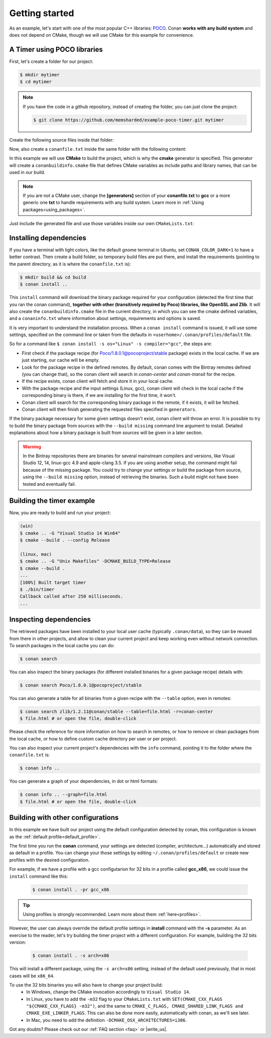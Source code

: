 .. _getting_started:

Getting started
===============

As an example, let's start with one of the most popular C++ libraries: POCO_.
Conan **works with any build system** and  does not depend on CMake, though we will use CMake for this example for convenience.

.. _POCO: https://pocoproject.org/

A Timer using POCO libraries
----------------------------

First, let's create a folder for our project:

.. code-block:: bash

    $ mkdir mytimer
    $ cd mytimer

.. note::

    If you have the code in a github repository, instead of creating the folder, you can just clone
    the project:

    .. code-block:: bash
    
       $ git clone https://github.com/memsharded/example-poco-timer.git mytimer

Create the following source files inside that folder:

.. code-block:: cpp
   :caption: **timer.cpp**

    // $Id: //poco/1.4/Foundation/samples/Timer/src/Timer.cpp#1 $
    // This sample demonstrates the Timer and Stopwatch classes.
    // Copyright (c) 2004-2006, Applied Informatics Software Engineering GmbH.
    // and Contributors.
    // SPDX-License-Identifier:    BSL-1.0

    #include "Poco/Timer.h"
    #include "Poco/Thread.h"
    #include "Poco/Stopwatch.h"
    #include <iostream>

    using Poco::Timer;
    using Poco::TimerCallback;
    using Poco::Thread;
    using Poco::Stopwatch;

    class TimerExample{
    public:
        TimerExample(){ _sw.start();}

        void onTimer(Timer& timer){
            std::cout << "Callback called after " << _sw.elapsed()/1000 << " milliseconds." << std::endl;
        }
    private:
        Stopwatch _sw;
    };

    int main(int argc, char** argv){
        TimerExample example;
        Timer timer(250, 500);
        timer.start(TimerCallback<TimerExample>(example, &TimerExample::onTimer));

        Thread::sleep(5000);
        timer.stop();
        return 0;
    }

Now, also create a ``conanfile.txt`` inside the same folder with the following content:

.. code-block:: text
   :caption: **conanfile.txt**

    [requires]
    Poco/1.8.0.1@pocoproject/stable

    [generators]
    cmake

In this example we will use **CMake** to build the project, which is why the **cmake** generator
is specified. This generator will create a ``conanbuildinfo.cmake`` file that defines CMake
variables as include paths and library names, that can be used in our build.

.. note::

    If you are not a CMake user, change the **[generators]** section of your **conanfile.txt** to
    **gcc** or a more generic one **txt** to handle requirements with any build system. Learn more
    in :ref:`Using packages<using_packages>`.

Just include the generated file and use those variables inside our own ``CMakeLists.txt``: 

.. code-block:: cmake
   :caption: **CMakeLists.txt**

    project(FoundationTimer)
    cmake_minimum_required(VERSION 2.8.12)
    add_definitions("-std=c++11")

    include(${CMAKE_BINARY_DIR}/conanbuildinfo.cmake)
    conan_basic_setup()

    add_executable(timer timer.cpp)
    target_link_libraries(timer ${CONAN_LIBS})

Installing dependencies
-----------------------

If you have a terminal with light colors, like the default gnome terminal in Ubuntu,
set ``CONAN_COLOR_DARK=1`` to have a better contrast. Then create a build folder, so temporary build
files are put there, and install the requirements (pointing to the parent directory, as it is where
the ``conanfile.txt`` is):

.. code-block:: bash

    $ mkdir build && cd build
    $ conan install ..

This ``install`` command will download the binary package required for your configuration (detected
the first time that you ran the conan command), **together with other (transitively required by
Poco) libraries, like OpenSSL and Zlib**. It will also create the ``conanbuildinfo.cmake`` file in
the current directory, in which you can see the cmake defined variables, and a ``conaninfo.txt``
where information about settings, requirements and options is saved.

It is very important to understand the installation process. When a ``conan install`` command is
issued, it will use some settings, specified on the command line or taken from the defaults in
``<userhome>/.conan/profiles/default`` file.

.. image:: images/install_flow.png
   :height: 400 px
   :width: 500 px
   :align: center

So for a command like ``$ conan install -s os="Linux" -s compiler="gcc"``, the steps are:

- First check if the package recipe (for Poco/1.8.0.1@pocoproject/stable package) exists in the
  local cache. If we are just starting, our cache will be empty.
- Look for the package recipe in the defined remotes. By default, conan comes with the Bintray
  remotes defined (you can change that), so the conan client will search in `conan-center` and
  `conan-transit` for the recipe.
- If the recipe exists, conan client will fetch and store it in your local cache.
- With the package recipe and the input settings (Linux, gcc), conan client will check in the local
  cache if the corresponding binary is there, if we are installing for the first time, it won't.
- Conan client will search for the corresponding binary package in the remote, if it exists, it will
  be fetched.
- Conan client will then finish generating the requested files specified in ``generators``.

If the binary package necessary for some given settings doesn't exist, conan client will throw an
error. It is possible to try to build the binary package from sources with the ``--build missing``
command line argument to install. Detailed explanations about how a binary package is built from
sources will be given in a later section.

.. warning::

    In the Bintray repositories there are binaries for several mainstream compilers and versions,
    like Visual Studio 12, 14, linux-gcc 4.9 and apple-clang 3.5. If you are using another setup,
    the command might fail because of the missing package. You could try to change your settings or
    build the package from source, using the ``--build missing`` option, instead of retrieving the
    binaries. Such a build might not have been tested and eventually fail.

Building the timer example
--------------------------

Now, you are ready to build and run your project:

.. code-block:: bash

    (win)
    $ cmake .. -G "Visual Studio 14 Win64"
    $ cmake --build . --config Release

    (linux, mac)
    $ cmake .. -G "Unix Makefiles" -DCMAKE_BUILD_TYPE=Release
    $ cmake --build .
    ...
    [100%] Built target timer
    $ ./bin/timer
    Callback called after 250 milliseconds.
    ...

Inspecting dependencies
-----------------------

The retrieved packages have been installed to your local user cache (typically ``.conan/data``), so
they can be reused from there in other projects, and allow to clean your current project and keep
working even without network connection. To search packages in the local cache you can do:

.. code-block:: bash

    $ conan search

You can also inspect the binary packages (for different installed binaries for a given package
recipe) details with:

.. code-block:: bash

    $ conan search Poco/1.8.0.1@pocoproject/stable

You can also generate a table for all binaries from a given recipe with the ``--table`` option, even
in remotes:

.. code-block:: bash

    $ conan search zlib/1.2.11@conan/stable --table=file.html -r=conan-center
    $ file.html # or open the file, double-click

.. image:: /images/search_binary_table.png
    :height: 250 px
    :width: 300 px
    :align: center

Please check the reference for more information on how to search in remotes, or how to remove or
clean packages from the local cache, or how to define custom cache directory per user or per
project.

You can also inspect your current project's dependencies with the ``info`` command, pointing it to
the folder where the ``conanfile.txt`` is:

.. code-block:: bash

    $ conan info ..

You can generate a graph of your dependencies, in dot or html formats:

.. code-block:: bash

    $ conan info .. --graph=file.html
    $ file.html # or open the file, double-click

.. image:: /images/info_deps_html_graph.png
    :height: 150 px
    :width: 200 px
    :align: center

Building with other configurations
----------------------------------

In this example we have built our project using the default configuration detected by conan, this
configuration is known as the :ref:`default profile<default_profile>`.

The first time you run the **conan** command, your settings are detected (compiler,
architecture...) automatically and stored as default in a profile. You can change your those
settings by editing ``~/.conan/profiles/default`` or create new profiles with the desired
configuration.

For example, if we have a profile with a gcc configutarion for 32 bits in a profile called
**gcc_x86**, we could issue the ``install`` command like this:

  .. code-block:: bash

      $ conan install . -pr gcc_x86

.. tip::

    Using profiles is strongly recommended. Learn more about them :ref:`here<profiles>`.

However, the user can always override the default profile settings in **install** command with the
**-s** parameter. As an exercise to the reader, let's try building the timer project with a
different configuration. For example, building the 32 bits version:

  .. code-block:: bash

      $ conan install . -s arch=x86

This will install a different package, using the ``-s arch=x86`` setting, instead of the default
used previously, that in most cases will be ``x86_64``.

To use the 32 bits binaries you will also have to change your project build:
  - In Windows, change the CMake invocation accordingly to ``Visual Studio 14``.
  - In Linux, you have to add the ``-m32`` flag to your ``CMakeLists.txt`` with
    ``SET(CMAKE_CXX_FLAGS "${CMAKE_CXX_FLAGS} -m32")``, and the same to
    ``CMAKE_C_FLAGS, CMAKE_SHARED_LINK_FLAGS and CMAKE_EXE_LINKER_FLAGS``.
    This can also be done more easily, automatically with conan, as we'll see later.
  - In Mac, you need to add the definition ``-DCMAKE_OSX_ARCHITECTURES=i386``.

Got any doubts? Please check out our :ref:`FAQ section <faq>` or |write_us|.

.. |write_us| raw:: html

   <a href="mailto:info@conan.io" target="_blank">write to us</a>
